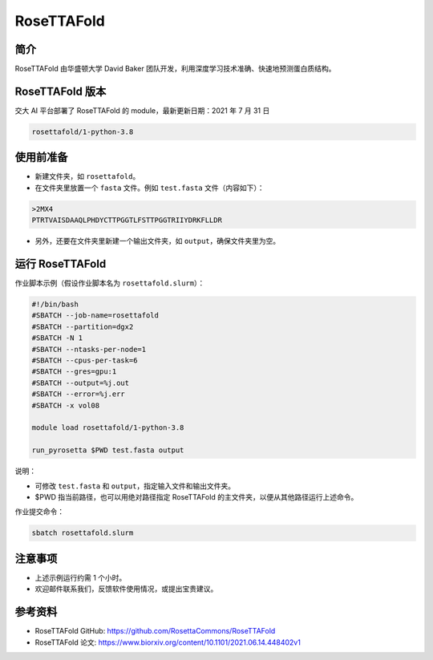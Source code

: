 RoseTTAFold
=============

简介
-----
RoseTTAFold 由华盛顿大学 David Baker 团队开发，利用深度学习技术准确、快速地预测蛋白质结构。

RoseTTAFold 版本
----------------------------------------

交大 AI 平台部署了 RoseTTAFold 的 module，最新更新日期：2021 年 7 月 31 日

.. code:: bash

    rosettafold/1-python-3.8


使用前准备
---------------------------

* 新建文件夹，如 ``rosettafold``。

* 在文件夹里放置一个 ``fasta`` 文件。例如 ``test.fasta`` 文件（内容如下）：

.. code:: bash

    >2MX4
    PTRTVAISDAAQLPHDYCTTPGGTLFSTTPGGTRIIYDRKFLLDR

* 另外，还要在文件夹里新建一个输出文件夹，如 ``output``，确保文件夹里为空。     

运行 RoseTTAFold
---------------------

作业脚本示例（假设作业脚本名为 ``rosettafold.slurm``）：

.. code:: bash

    #!/bin/bash
    #SBATCH --job-name=rosettafold
    #SBATCH --partition=dgx2
    #SBATCH -N 1
    #SBATCH --ntasks-per-node=1
    #SBATCH --cpus-per-task=6
    #SBATCH --gres=gpu:1
    #SBATCH --output=%j.out
    #SBATCH --error=%j.err
    #SBATCH -x vol08
    
    module load rosettafold/1-python-3.8

    run_pyrosetta $PWD test.fasta output


说明：

* 可修改 ``test.fasta`` 和 ``output``，指定输入文件和输出文件夹。

* $PWD 指当前路径，也可以用绝对路径指定 RoseTTAFold 的主文件夹，以便从其他路径运行上述命令。 


作业提交命令：

.. code:: bash

    sbatch rosettafold.slurm


注意事项
----------------------

* 上述示例运行约需 1 个小时。

* 欢迎邮件联系我们，反馈软件使用情况，或提出宝贵建议。

参考资料
----------------

- RoseTTAFold GitHub: https://github.com/RosettaCommons/RoseTTAFold
- RoseTTAFold 论文: https://www.biorxiv.org/content/10.1101/2021.06.14.448402v1

